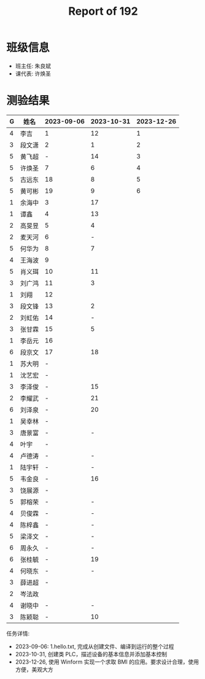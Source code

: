 #+TITLE: Report of 192

* 班级信息

- 班主任: 朱良斌
- 课代表: 许焕圣

* 测验结果

| G | 姓名   | 2023-09-06 | 2023-10-31 | 2023-12-26 |
|---+-------+------------+------------+------------|
| 4 | 李吉   | 1          |         12 |          1 |
| 3 | 段文潇 | 2          |          1 |          2 |
| 5 | 黄飞超 | -          |         14 |          3 |
| 5 | 许焕圣 | 7          |          6 |          4 |
| 5 | 古远东 | 18         |          8 |          5 |
| 5 | 黄可彬 | 19         |          9 |          6 |
| 1 | 余海中 | 3          |         17 |            |
| 1 | 谭鑫   | 4          |         13 |            |
| 2 | 高旻昱 | 5          |          4 |            |
| 2 | 麦天河 | 6          |          - |            |
| 5 | 何华为 | 8          |          7 |            |
| 4 | 王海波 | 9          |            |            |
| 5 | 肖义珥 | 10         |         11 |            |
| 3 | 刘广鸿 | 11         |          3 |            |
| 1 | 刘翔   | 12         |            |            |
| 3 | 段文锋 | 13         |          2 |            |
| 2 | 刘虹佑 | 14         |          - |            |
| 3 | 张甘霖 | 15         |          5 |            |
| 1 | 李岳元 | 16         |            |            |
| 6 | 段京文 | 17         |         18 |            |
| 1 | 苏大明 | -          |            |            |
| 1 | 沈艺宏 | -          |            |            |
| 3 | 李泽俊 | -          |         15 |            |
| 2 | 李耀武 | -          |         21 |            |
| 6 | 刘泽泉 | -          |         20 |            |
| 1 | 吴幸林 | -          |            |            |
| 3 | 唐景富 | -          |          - |            |
| 4 | 叶宇   | -          |            |            |
| 4 | 卢德涛 | -          |          - |            |
| 1 | 陆宇轩 | -          |          - |            |
| 5 | 韦金良 | -          |         16 |            |
| 3 | 饶展源 | -          |            |            |
| 5 | 郭榕荣 | -          |          - |            |
| 4 | 贝俊霖 | -          |          - |            |
| 4 | 陈梓鑫 | -          |          - |            |
| 5 | 梁泽文 | -          |          - |            |
| 6 | 周永久 | -          |          - |            |
| 6 | 张桂毓 | -          |         19 |            |
| 4 | 何晓东 | -          |          - |            |
| 3 | 薛进超 | -          |            |            |
| 2 | 岑法政 |            |            |            |
| 4 | 谢晓中 | -          |          - |            |
| 3 | 陈颖聪 | -          |         10 |            |

任务详情:
- 2023-09-06: 1.hello.txt, 完成从创建文件、编译到运行的整个过程
- 2023-10-31, 创建类 PLC，描述设备的基本信息并添加基本控制
- 2023-12-26, 使用 Winform 实现一个求取 BMI 的应用。要求设计合理，使用方便，美观大方

